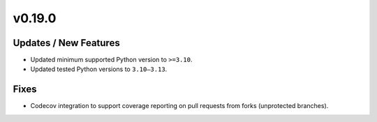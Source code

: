 v0.19.0
=======

Updates / New Features
----------------------
* Updated minimum supported Python version to ``>=3.10``.

* Updated tested Python versions to ``3.10–3.13``.

Fixes
-----
* Codecov integration to support coverage reporting on pull requests from forks (unprotected branches).
